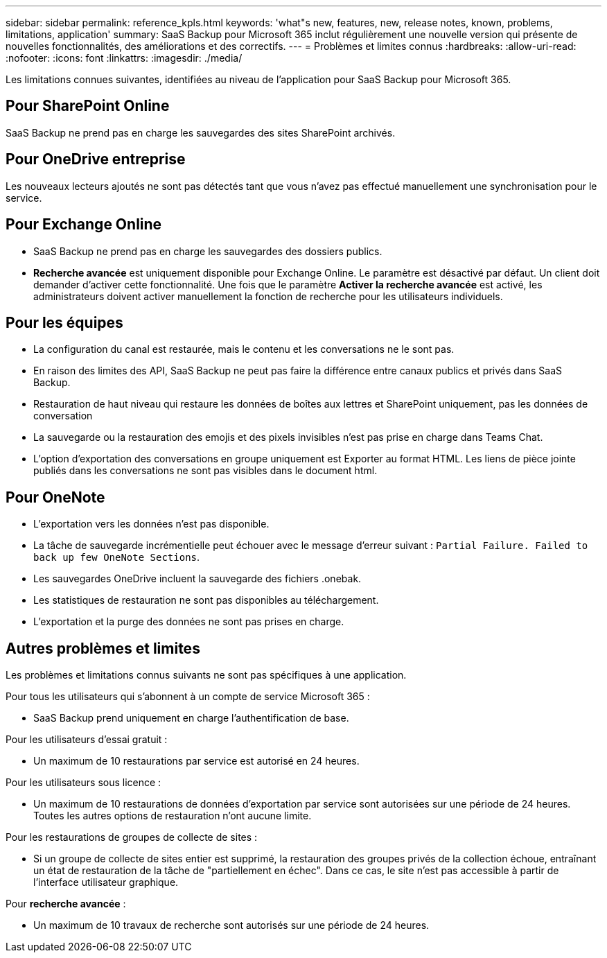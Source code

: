 ---
sidebar: sidebar 
permalink: reference_kpls.html 
keywords: 'what"s new, features, new, release notes, known, problems, limitations, application' 
summary: SaaS Backup pour Microsoft 365 inclut régulièrement une nouvelle version qui présente de nouvelles fonctionnalités, des améliorations et des correctifs. 
---
= Problèmes et limites connus
:hardbreaks:
:allow-uri-read: 
:nofooter: 
:icons: font
:linkattrs: 
:imagesdir: ./media/


[role="lead"]
Les limitations connues suivantes, identifiées au niveau de l'application pour SaaS Backup pour Microsoft 365.



== Pour SharePoint Online

SaaS Backup ne prend pas en charge les sauvegardes des sites SharePoint archivés.



== Pour OneDrive entreprise

Les nouveaux lecteurs ajoutés ne sont pas détectés tant que vous n'avez pas effectué manuellement une synchronisation pour le service.



== Pour Exchange Online

* SaaS Backup ne prend pas en charge les sauvegardes des dossiers publics.
* *Recherche avancée* est uniquement disponible pour Exchange Online. Le paramètre est désactivé par défaut. Un client doit demander d'activer cette fonctionnalité. Une fois que le paramètre *Activer la recherche avancée* est activé, les administrateurs doivent activer manuellement la fonction de recherche pour les utilisateurs individuels.




== Pour les équipes

* La configuration du canal est restaurée, mais le contenu et les conversations ne le sont pas.
* En raison des limites des API, SaaS Backup ne peut pas faire la différence entre canaux publics et privés dans SaaS Backup.
* Restauration de haut niveau qui restaure les données de boîtes aux lettres et SharePoint uniquement, pas les données de conversation
* La sauvegarde ou la restauration des emojis et des pixels invisibles n'est pas prise en charge dans Teams Chat.
* L'option d'exportation des conversations en groupe uniquement est Exporter au format HTML. Les liens de pièce jointe publiés dans les conversations ne sont pas visibles dans le document html.




== Pour OneNote

* L'exportation vers les données n'est pas disponible.
* La tâche de sauvegarde incrémentielle peut échouer avec le message d'erreur suivant :
`Partial Failure. Failed to back up few OneNote Sections`.
* Les sauvegardes OneDrive incluent la sauvegarde des fichiers .onebak.
* Les statistiques de restauration ne sont pas disponibles au téléchargement.
* L'exportation et la purge des données ne sont pas prises en charge.




== Autres problèmes et limites

Les problèmes et limitations connus suivants ne sont pas spécifiques à une application.

Pour tous les utilisateurs qui s'abonnent à un compte de service Microsoft 365 :

* SaaS Backup prend uniquement en charge l'authentification de base.


Pour les utilisateurs d'essai gratuit :

* Un maximum de 10 restaurations par service est autorisé en 24 heures.


Pour les utilisateurs sous licence :

* Un maximum de 10 restaurations de données d'exportation par service sont autorisées sur une période de 24 heures. Toutes les autres options de restauration n'ont aucune limite.


Pour les restaurations de groupes de collecte de sites :

* Si un groupe de collecte de sites entier est supprimé, la restauration des groupes privés de la collection échoue, entraînant un état de restauration de la tâche de "partiellement en échec". Dans ce cas, le site n'est pas accessible à partir de l'interface utilisateur graphique.


Pour *recherche avancée* :

* Un maximum de 10 travaux de recherche sont autorisés sur une période de 24 heures.

